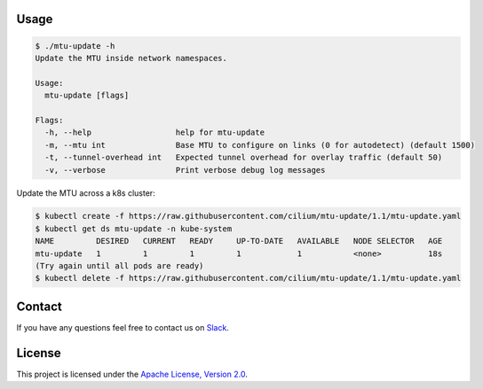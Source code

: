 Usage
-----

.. code-block:: shell-session

    $ ./mtu-update -h
    Update the MTU inside network namespaces.

    Usage:
      mtu-update [flags]

    Flags:
      -h, --help                  help for mtu-update
      -m, --mtu int               Base MTU to configure on links (0 for autodetect) (default 1500)
      -t, --tunnel-overhead int   Expected tunnel overhead for overlay traffic (default 50)
      -v, --verbose               Print verbose debug log messages

Update the MTU across a k8s cluster:

.. code-block:: shell-session

    $ kubectl create -f https://raw.githubusercontent.com/cilium/mtu-update/1.1/mtu-update.yaml
    $ kubectl get ds mtu-update -n kube-system
    NAME         DESIRED   CURRENT   READY     UP-TO-DATE   AVAILABLE   NODE SELECTOR   AGE
    mtu-update   1         1         1         1            1           <none>          18s
    (Try again until all pods are ready)
    $ kubectl delete -f https://raw.githubusercontent.com/cilium/mtu-update/1.1/mtu-update.yaml

Contact
-------

If you have any questions feel free to contact us on `Slack <https://cilium.herokuapp.com/>`_.


License
-------

This project is licensed under the `Apache License, Version 2.0 <LICENSE>`_.
